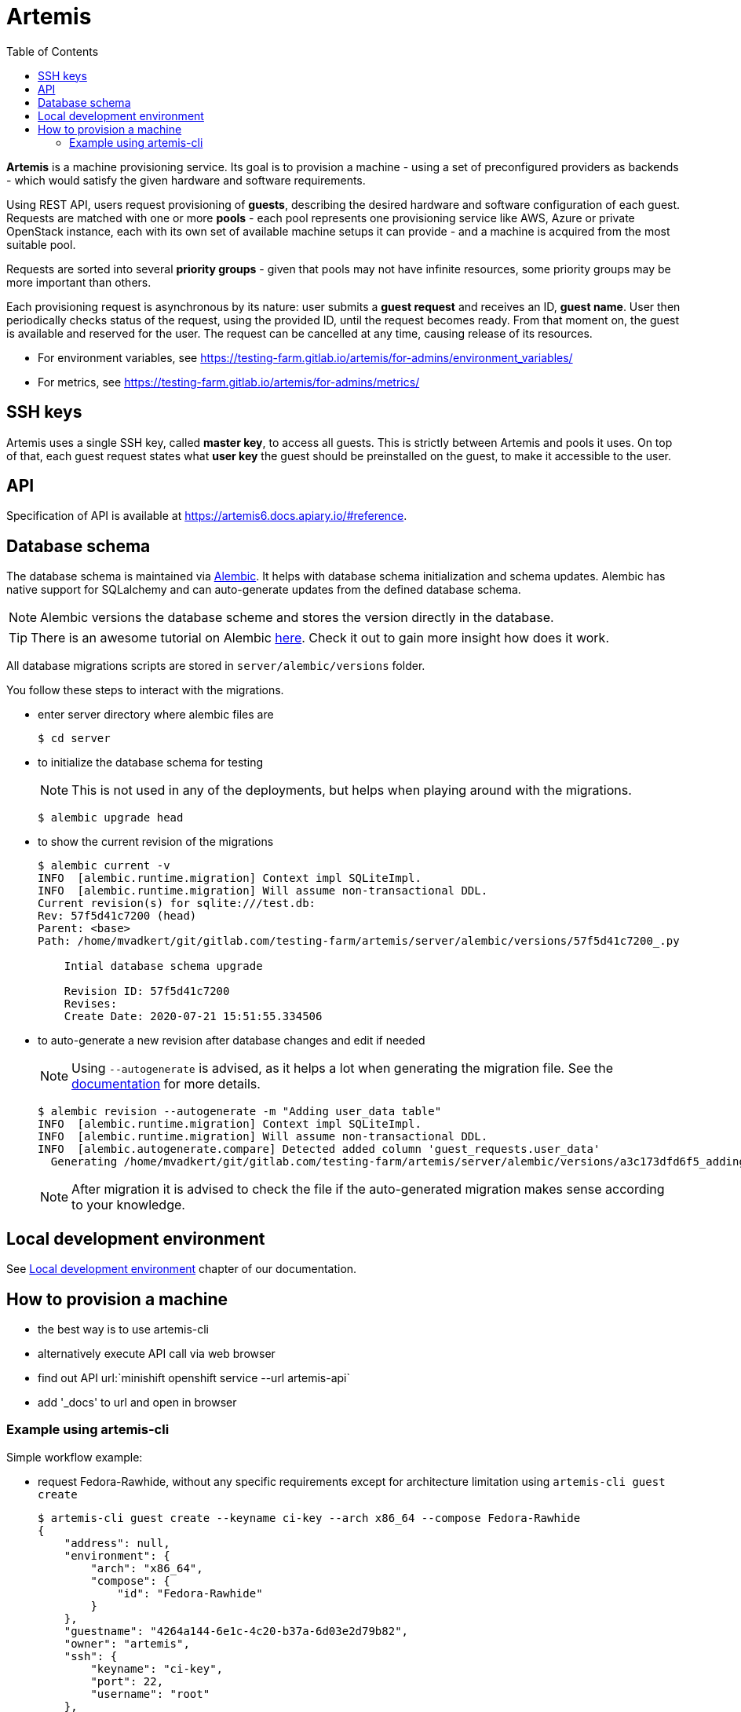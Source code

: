 :toc:

= Artemis

*Artemis* is a machine provisioning service. Its goal is to provision a machine - using a set of preconfigured providers as backends - which would satisfy the given hardware and software requirements.

Using REST API, users request provisioning of *guests*, describing the desired hardware and software configuration of each guest. Requests are matched with one or more *pools* - each pool represents one provisioning service like AWS, Azure or private OpenStack instance, each with its own set of available machine setups it can provide - and a machine is acquired from the most suitable pool.

Requests are sorted into several *priority groups* - given that pools may not have infinite resources, some priority groups may be more important than others.

Each provisioning request is asynchronous by its nature: user submits a *guest request* and receives an ID, *guest name*. User then periodically checks status of the request, using the provided ID, until the request becomes ready. From that moment on, the guest is available and reserved for the user. The request can be cancelled at any time, causing release of its resources.

* For environment variables, see https://testing-farm.gitlab.io/artemis/for-admins/environment_variables/
* For metrics, see https://testing-farm.gitlab.io/artemis/for-admins/metrics/

== SSH keys

Artemis uses a single SSH key, called *master key*, to access all guests. This is strictly between Artemis and pools it uses. On top of that, each guest request states what *user key* the guest should be preinstalled on the guest, to make it accessible to the user.

== API

Specification of API is available at https://artemis6.docs.apiary.io/#reference.

== Database schema

The database schema is maintained via https://alembic.sqlalchemy.org/en/latest/[Alembic]. It helps with database schema initialization and schema updates. Alembic has native support for SQLalchemy and can auto-generate updates from the defined database schema.

[NOTE]
====
Alembic versions the database scheme and stores the version directly in the database.
====

[TIP]
====
There is an awesome tutorial on Alembic https://alembic.sqlalchemy.org/en/latest/tutorial.html[here]. Check it out to gain more insight how does it work.
====

All database migrations scripts are stored in `server/alembic/versions` folder.

You follow these steps to interact with the migrations.

* enter server directory where alembic files are
+
[shell]
....
$ cd server
....

* to initialize the database schema for testing
+
[NOTE]
====
This is not used in any of the deployments, but helps when playing around with the migrations.
====
+
[shell]
....
$ alembic upgrade head
....

* to show the current revision of the migrations
+
[shell]
....
$ alembic current -v
INFO  [alembic.runtime.migration] Context impl SQLiteImpl.
INFO  [alembic.runtime.migration] Will assume non-transactional DDL.
Current revision(s) for sqlite:///test.db:
Rev: 57f5d41c7200 (head)
Parent: <base>
Path: /home/mvadkert/git/gitlab.com/testing-farm/artemis/server/alembic/versions/57f5d41c7200_.py

    Intial database schema upgrade

    Revision ID: 57f5d41c7200
    Revises:
    Create Date: 2020-07-21 15:51:55.334506
....

* to auto-generate a new revision after database changes and edit if needed
+
[NOTE]
====
Using `--autogenerate` is advised, as it helps a lot when generating the migration file. See the https://alembic.sqlalchemy.org/en/latest/autogenerate.html[documentation] for more details.
====
+
[shell]
....
$ alembic revision --autogenerate -m "Adding user_data table"
INFO  [alembic.runtime.migration] Context impl SQLiteImpl.
INFO  [alembic.runtime.migration] Will assume non-transactional DDL.
INFO  [alembic.autogenerate.compare] Detected added column 'guest_requests.user_data'
  Generating /home/mvadkert/git/gitlab.com/testing-farm/artemis/server/alembic/versions/a3c173dfd6f5_adding_user_data_table.py ...  done
....
+
[NOTE]
====
After migration it is advised to check the file if the auto-generated migration makes sense according to your knowledge.
====

== Local development environment

See https://testing-farm.gitlab.io/artemis/docs/content/for-developers/local-development-environment[Local development environment] chapter of our documentation.

== How to provision a machine

* the best way is to use artemis-cli
* alternatively execute API call via web browser
  * find out API url:`minishift openshift service --url artemis-api`
  * add '_docs' to url and open in browser

=== Example using artemis-cli
Simple workflow example:

* request Fedora-Rawhide, without any specific requirements except for architecture limitation using `artemis-cli guest create`
+
[source,shell]
....
$ artemis-cli guest create --keyname ci-key --arch x86_64 --compose Fedora-Rawhide
{
    "address": null,
    "environment": {
        "arch": "x86_64",
        "compose": {
            "id": "Fedora-Rawhide"
        }
    },
    "guestname": "4264a144-6e1c-4c20-b37a-6d03e2d79b82",
    "owner": "artemis",
    "ssh": {
        "keyname": "ci-key",
        "port": 22,
        "username": "root"
    },
    "state": "pending",
    "user_data": {}
}
....
+
* guestname from create request is used in all consequent `artemis-cli guest` commands
+
[source,shell]
....
"guestname": "4264a144-6e1c-4c20-b37a-6d03e2d79b82",
....
+
* periodicaly call `artemis-cli guest inspect` to get status, wait for `state == 'ready'`
+
[source,shell]
....
$ watch artemis-cli guest inspect 4264a144-6e1c-4c20-b37a-6d03e2d79b82
{
    "address": "10.0.141.183",
    "environment": {
        "arch": "x86_64",
        "compose": {
            "id": "Fedora-Rawhide"
        }
    },
    "guestname": "4264a144-6e1c-4c20-b37a-6d03e2d79b82",
    "owner": "artemis",
    "ssh": {
        "keyname": "ci-key",
        "port": 22,
        "username": "root"
    },
    "state": "ready",
    "user_data": {}
}
....
+
* do your task on provisioned machine, connection parameters are part of response from `artemis-cli inspect`
+

[NOTE]
====
`artemis-cli guest events` is usefull for investigation of provisioning issues
====
+
[NOTE]
====
If you can't access the provisioned machine by ssh, please check that the security group allows ssh traffic.

To access the vm please use the ssh key you registered as the keypair in your project:
`ssh -i path/to/artemis_private_key user@vm_ip`
====
+
* return provisioned resources by running `artemis-cli guest cancel`
[source,shell]
....
$ artemis-cli guest cancel 4264a144-6e1c-4c20-b37a-6d03e2d79b82
guest "4264a144-6e1c-4c20-b37a-6d03e2d79b82" has been canceled
....
